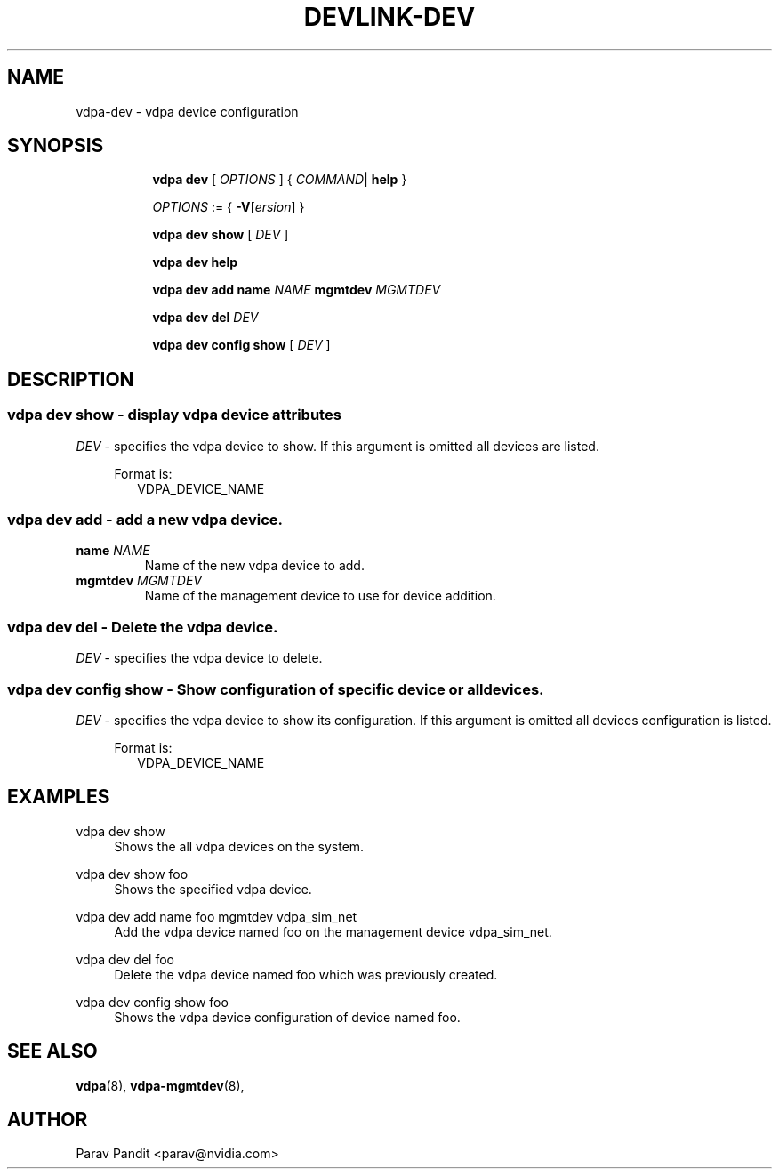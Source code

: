 .TH DEVLINK\-DEV 8 "5 Jan 2021" "iproute2" "Linux"
.SH NAME
vdpa-dev \- vdpa device configuration
.SH SYNOPSIS
.sp
.ad l
.in +8
.ti -8
.B vdpa
.B dev
.RI "[ " OPTIONS " ] "
.RI  " { " COMMAND | " "
.BR help " }"
.sp

.ti -8
.IR OPTIONS " := { "
\fB\-V\fR[\fIersion\fR]
}

.ti -8
.B vdpa dev show
.RI "[ " DEV " ]"

.ti -8
.B vdpa dev help

.ti -8
.B vdpa dev add
.B name
.I NAME
.B mgmtdev
.I MGMTDEV

.ti -8
.B vdpa dev del
.I DEV

.ti -8
.B vdpa dev config show
.RI "[ " DEV " ]"

.SH "DESCRIPTION"
.SS vdpa dev show - display vdpa device attributes

.PP
.I "DEV"
- specifies the vdpa device to show.
If this argument is omitted all devices are listed.

.in +4
Format is:
.in +2
VDPA_DEVICE_NAME

.SS vdpa dev add - add a new vdpa device.

.TP
.BI name " NAME"
Name of the new vdpa device to add.

.TP
.BI mgmtdev " MGMTDEV"
Name of the management device to use for device addition.

.SS vdpa dev del - Delete the vdpa device.

.PP
.I "DEV"
- specifies the vdpa device to delete.

.SS vdpa dev config show - Show configuration of specific device or all devices.

.PP
.I "DEV"
- specifies the vdpa device to show its configuration.
If this argument is omitted all devices configuration is listed.

.in +4
Format is:
.in +2
VDPA_DEVICE_NAME

.SH "EXAMPLES"
.PP
vdpa dev show
.RS 4
Shows the all vdpa devices on the system.
.RE
.PP
vdpa dev show foo
.RS 4
Shows the specified vdpa device.
.RE
.PP
vdpa dev add name foo mgmtdev vdpa_sim_net
.RS 4
Add the vdpa device named foo on the management device vdpa_sim_net.
.RE
.PP
vdpa dev del foo
.RS 4
Delete the vdpa device named foo which was previously created.
.RE
.PP
vdpa dev config show foo
.RS 4
Shows the vdpa device configuration of device named foo.
.RE

.SH SEE ALSO
.BR vdpa (8),
.BR vdpa-mgmtdev (8),
.br

.SH AUTHOR
Parav Pandit <parav@nvidia.com>
